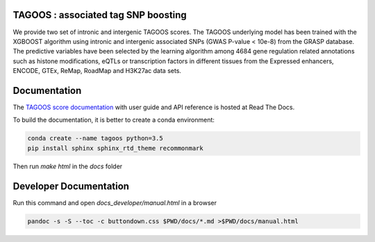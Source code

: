 TAGOOS : associated tag SNP boosting 
---------------------------------------------

.. image:: https://readthedocs.org/projects/tagoos/badge/?version=latest
    :target: http://tagoos.readthedocs.io/en/latest/?badge=latest

We provide two set of intronic and intergenic TAGOOS scores. The TAGOOS underlying model has been trained with the XGBOOST algorithm using intronic and intergenic associated SNPs (GWAS P-value < 10e-8) from the GRASP database. The predictive variables have been selected by the learning algorithm among 4684 gene regulation related annotations such as histone modifications, eQTLs or transcription factors in different tissues from the Expressed enhancers, ENCODE, GTEx, ReMap, RoadMap and H3K27ac data sets.


Documentation
--------------

The `TAGOOS score documentation <http://tagoos.readthedocs.org/>`_ with user guide and
API reference is hosted at Read The Docs.

To build the documentation, it is better to create a conda environment:

.. code-block:: bash

    conda create --name tagoos python=3.5
    pip install sphinx sphinx_rtd_theme recommonmark


Then run *make html* in the *docs* folder

Developer Documentation
----------------------------

Run this command and open *docs_developer/manual.html* in a browser

.. code-block:: bash

    pandoc -s -S --toc -c buttondown.css $PWD/docs/*.md >$PWD/docs/manual.html

